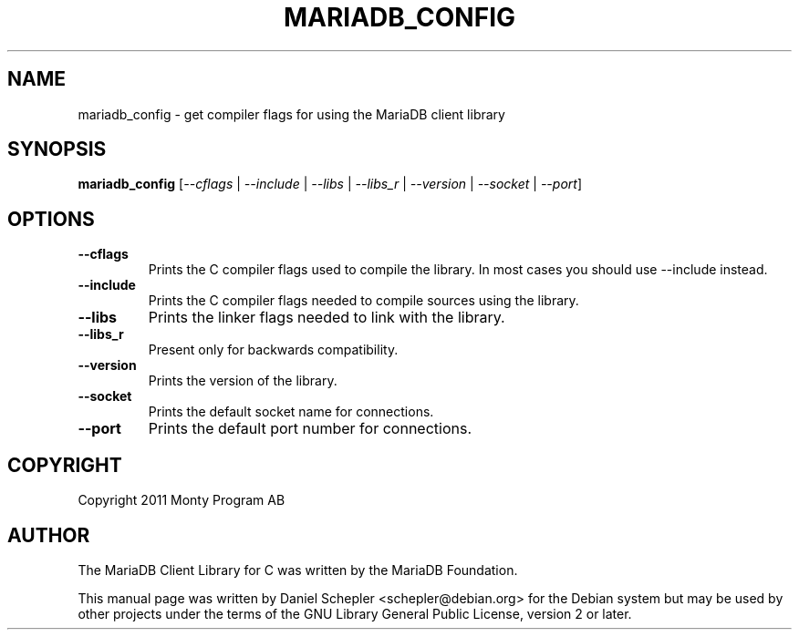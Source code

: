.TH MARIADB_CONFIG "1" "June 2014" "mariadb_config 5.5.0" "User Commands"
.SH NAME
mariadb_config \- get compiler flags for using the MariaDB client library
.SH SYNOPSIS
.B mariadb_config
[\fI\-\-cflags\fR |
\fI\-\-include\fR |
\fI\-\-libs\fR |
\fI\-\-libs_r\fR |
\fI\-\-version\fR |
\fI\-\-socket\fR |
\fI\-\-port\fR]
.SH OPTIONS
.TP
\fB\-\-cflags\fR
Prints the C compiler flags used to compile the library.  In most cases you
should use \-\-include instead.
.TP
\fB\-\-include\fR
Prints the C compiler flags needed to compile sources using the library.
.TP
\fB\-\-libs\fR
Prints the linker flags needed to link with the library.
.TP
\fB\-\-libs_r\fR
Present only for backwards compatibility.
.TP
\fB\-\-version\fR
Prints the version of the library.
.TP
\fB\-\-socket\fR
Prints the default socket name for connections.
.TP
\fB\-\-port\fR
Prints the default port number for connections.
.SH COPYRIGHT
Copyright 2011 Monty Program AB
.SH AUTHOR
The MariaDB Client Library for C was written by the MariaDB Foundation.

This manual page was written by Daniel Schepler <schepler@debian.org> for
the Debian system but may be used by other projects under the terms of the
GNU Library General Public License, version 2 or later.
